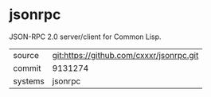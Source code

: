 * jsonrpc

JSON-RPC 2.0 server/client for Common Lisp.

|---------+------------------------------------------|
| source  | git:https://github.com/cxxxr/jsonrpc.git |
| commit  | 9131274                                  |
| systems | jsonrpc                                  |
|---------+------------------------------------------|
